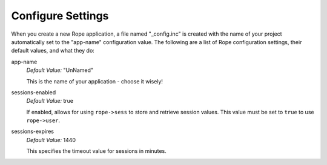Configure Settings
==================
When you create a new Rope application, a file named "_config.inc" is created
with the name of your project automatically set to the "app-name" configuration
value. The following are a list of Rope configuration settings, their default
values, and what they do:

app-name
   *Default Value:* "UnNamed"

   This is the name of your application - choose it wisely!

sessions-enabled
   *Default Value:* true
   
   If enabled, allows for using ``rope->sess`` to store and retrieve session
   values. This value must be set to ``true`` to use ``rope->user``.

sessions-expires
   *Default Value:* 1440
   
   This specifies the timeout value for sessions in minutes.